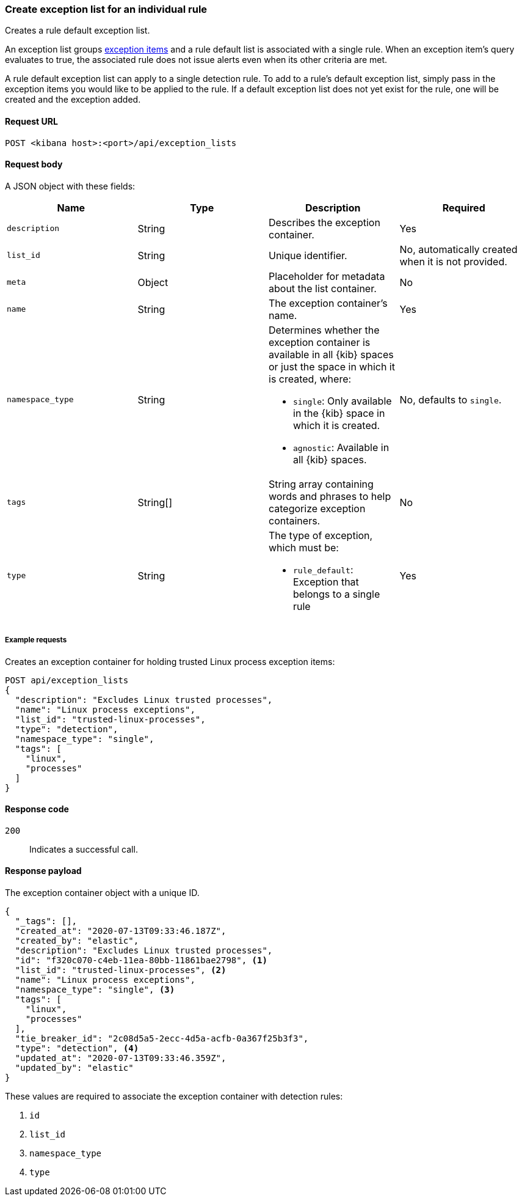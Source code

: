 [[exceptions-api-create-rule-default-exception-list]]
=== Create exception list for an individual rule

Creates a rule default exception list.

An exception list groups <<exceptions-api-create-exception-item, exception items>> and a rule default list is associated with a single rule. When an exception item’s query evaluates to true, the associated rule does not issue alerts even when its other criteria are met.

A rule default exception list can apply to a single detection rule. To add to a rule's default exception list, simply pass in the exception items you would like to be applied to the rule. If a default exception list does not yet exist for the rule, one will be created and the exception added.

==== Request URL

`POST <kibana host>:<port>/api/exception_lists`

==== Request body

A JSON object with these fields:

[width="100%",options="header"]
|==============================================
|Name |Type |Description |Required

|`description` |String |Describes the exception container. |Yes
|`list_id` |String |Unique identifier. |No, automatically created when it is not
provided.
|`meta` |Object |Placeholder for metadata about the list container. |No
|`name` |String |The exception container's name. |Yes
|`namespace_type` |String a|Determines whether the exception container is available in all {kib} spaces or just the space in which it is created, where:

* `single`: Only available in the {kib} space in which it is created.
* `agnostic`: Available in all {kib} spaces.

|No, defaults to `single`.
|`tags` |String[] |String array containing words and phrases to help categorize
exception containers. |No
|`type` |String a|The type of exception, which must be:

* `rule_default`: Exception that belongs to a single rule

|Yes

|==============================================

===== Example requests

Creates an exception container for holding trusted Linux process exception
items:

[source,console]
--------------------------------------------------
POST api/exception_lists
{
  "description": "Excludes Linux trusted processes",
  "name": "Linux process exceptions",
  "list_id": "trusted-linux-processes",
  "type": "detection",
  "namespace_type": "single",
  "tags": [
    "linux",
    "processes"
  ]
}
--------------------------------------------------
// KIBANA

==== Response code

`200`::
    Indicates a successful call.


==== Response payload

The exception container object with a unique ID.

[source,json]
--------------------------------------------------
{
  "_tags": [],
  "created_at": "2020-07-13T09:33:46.187Z",
  "created_by": "elastic",
  "description": "Excludes Linux trusted processes",
  "id": "f320c070-c4eb-11ea-80bb-11861bae2798", <1>
  "list_id": "trusted-linux-processes", <2>
  "name": "Linux process exceptions",
  "namespace_type": "single", <3>
  "tags": [
    "linux",
    "processes"
  ],
  "tie_breaker_id": "2c08d5a5-2ecc-4d5a-acfb-0a367f25b3f3",
  "type": "detection", <4>
  "updated_at": "2020-07-13T09:33:46.359Z",
  "updated_by": "elastic"
}
--------------------------------------------------

These values are required to associate the exception container with detection
rules:

<1> `id`
<2> `list_id`
<3> `namespace_type`
<4> `type`

